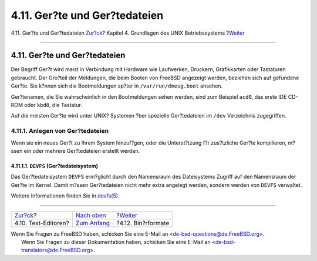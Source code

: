 ==============================
4.11. Ger?te und Ger?tedateien
==============================

.. raw:: html

   <div class="navheader">

4.11. Ger?te und Ger?tedateien
`Zur?ck <editors.html>`__?
Kapitel 4. Grundlagen des UNIX Betriebssystems
?\ `Weiter <binary-formats.html>`__

--------------

.. raw:: html

   </div>

.. raw:: html

   <div class="sect1">

.. raw:: html

   <div class="titlepage" xmlns="">

.. raw:: html

   <div>

.. raw:: html

   <div>

4.11. Ger?te und Ger?tedateien
------------------------------

.. raw:: html

   </div>

.. raw:: html

   </div>

.. raw:: html

   </div>

Der Begriff Ger?t wird meist in Verbindung mit Hardware wie Laufwerken,
Druckern, Grafikkarten oder Tastaturen gebraucht. Der Gro?teil der
Meldungen, die beim Booten von FreeBSD angezeigt werden, beziehen sich
auf gefundene Ger?te. Sie k?nnen sich die Bootmeldungen sp?ter in
``/var/run/dmesg.boot`` ansehen.

Ger?tenamen, die Sie wahrscheinlich in den Bootmeldungen sehen werden,
sind zum Beispiel ``acd0``, das erste IDE CD-ROM oder ``kbd0``, die
Tastatur.

Auf die meisten Ger?te wird unter UNIX? Systemen ?ber spezielle
Ger?tedateien im ``/dev`` Verzeichnis zugegriffen.

.. raw:: html

   <div class="sect2">

.. raw:: html

   <div class="titlepage" xmlns="">

.. raw:: html

   <div>

.. raw:: html

   <div>

4.11.1. Anlegen von Ger?tedateien
~~~~~~~~~~~~~~~~~~~~~~~~~~~~~~~~~

.. raw:: html

   </div>

.. raw:: html

   </div>

.. raw:: html

   </div>

Wenn sie ein neues Ger?t zu Ihrem System hinzuf?gen, oder die
Unterst?tzung f?r zus?tzliche Ger?te kompilieren, m?ssen ein oder
mehrere Ger?tedateien erstellt werden.

.. raw:: html

   <div class="sect3">

.. raw:: html

   <div class="titlepage" xmlns="">

.. raw:: html

   <div>

.. raw:: html

   <div>

4.11.1.1. ``DEVFS`` (Ger?tedateisystem)
^^^^^^^^^^^^^^^^^^^^^^^^^^^^^^^^^^^^^^^

.. raw:: html

   </div>

.. raw:: html

   </div>

.. raw:: html

   </div>

Das Ger?tedateisystem ``DEVFS`` erm?glicht durch den Namensraum des
Dateisystems Zugriff auf den Namensraum der Ger?te im Kernel. Damit
m?ssen Ger?tedateien nicht mehr extra angelegt werden, sondern werden
von ``DEVFS`` verwaltet.

Weitere Informationen finden Sie in
`devfs(5) <http://www.FreeBSD.org/cgi/man.cgi?query=devfs&sektion=5>`__.

.. raw:: html

   </div>

.. raw:: html

   </div>

.. raw:: html

   </div>

.. raw:: html

   <div class="navfooter">

--------------

+------------------------------+-------------------------------+---------------------------------------+
| `Zur?ck <editors.html>`__?   | `Nach oben <basics.html>`__   | ?\ `Weiter <binary-formats.html>`__   |
+------------------------------+-------------------------------+---------------------------------------+
| 4.10. Text-Editoren?         | `Zum Anfang <index.html>`__   | ?4.12. Bin?rformate                   |
+------------------------------+-------------------------------+---------------------------------------+

.. raw:: html

   </div>

| Wenn Sie Fragen zu FreeBSD haben, schicken Sie eine E-Mail an
  <de-bsd-questions@de.FreeBSD.org\ >.
|  Wenn Sie Fragen zu dieser Dokumentation haben, schicken Sie eine
  E-Mail an <de-bsd-translators@de.FreeBSD.org\ >.
